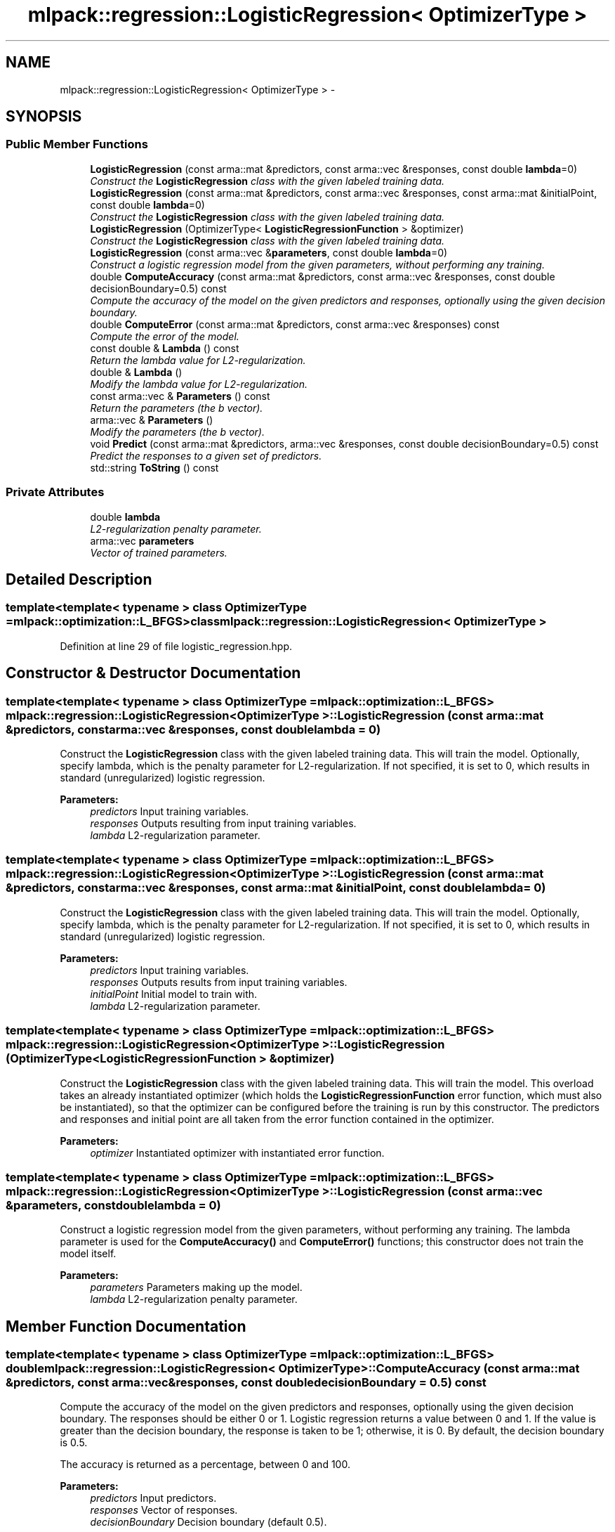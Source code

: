 .TH "mlpack::regression::LogisticRegression< OptimizerType >" 3 "Sat Mar 14 2015" "Version 1.0.12" "mlpack" \" -*- nroff -*-
.ad l
.nh
.SH NAME
mlpack::regression::LogisticRegression< OptimizerType > \- 
.SH SYNOPSIS
.br
.PP
.SS "Public Member Functions"

.in +1c
.ti -1c
.RI "\fBLogisticRegression\fP (const arma::mat &predictors, const arma::vec &responses, const double \fBlambda\fP=0)"
.br
.RI "\fIConstruct the \fBLogisticRegression\fP class with the given labeled training data\&. \fP"
.ti -1c
.RI "\fBLogisticRegression\fP (const arma::mat &predictors, const arma::vec &responses, const arma::mat &initialPoint, const double \fBlambda\fP=0)"
.br
.RI "\fIConstruct the \fBLogisticRegression\fP class with the given labeled training data\&. \fP"
.ti -1c
.RI "\fBLogisticRegression\fP (OptimizerType< \fBLogisticRegressionFunction\fP > &optimizer)"
.br
.RI "\fIConstruct the \fBLogisticRegression\fP class with the given labeled training data\&. \fP"
.ti -1c
.RI "\fBLogisticRegression\fP (const arma::vec &\fBparameters\fP, const double \fBlambda\fP=0)"
.br
.RI "\fIConstruct a logistic regression model from the given parameters, without performing any training\&. \fP"
.ti -1c
.RI "double \fBComputeAccuracy\fP (const arma::mat &predictors, const arma::vec &responses, const double decisionBoundary=0\&.5) const "
.br
.RI "\fICompute the accuracy of the model on the given predictors and responses, optionally using the given decision boundary\&. \fP"
.ti -1c
.RI "double \fBComputeError\fP (const arma::mat &predictors, const arma::vec &responses) const "
.br
.RI "\fICompute the error of the model\&. \fP"
.ti -1c
.RI "const double & \fBLambda\fP () const "
.br
.RI "\fIReturn the lambda value for L2-regularization\&. \fP"
.ti -1c
.RI "double & \fBLambda\fP ()"
.br
.RI "\fIModify the lambda value for L2-regularization\&. \fP"
.ti -1c
.RI "const arma::vec & \fBParameters\fP () const "
.br
.RI "\fIReturn the parameters (the b vector)\&. \fP"
.ti -1c
.RI "arma::vec & \fBParameters\fP ()"
.br
.RI "\fIModify the parameters (the b vector)\&. \fP"
.ti -1c
.RI "void \fBPredict\fP (const arma::mat &predictors, arma::vec &responses, const double decisionBoundary=0\&.5) const "
.br
.RI "\fIPredict the responses to a given set of predictors\&. \fP"
.ti -1c
.RI "std::string \fBToString\fP () const "
.br
.in -1c
.SS "Private Attributes"

.in +1c
.ti -1c
.RI "double \fBlambda\fP"
.br
.RI "\fIL2-regularization penalty parameter\&. \fP"
.ti -1c
.RI "arma::vec \fBparameters\fP"
.br
.RI "\fIVector of trained parameters\&. \fP"
.in -1c
.SH "Detailed Description"
.PP 

.SS "template<template< typename > class OptimizerType = mlpack::optimization::L_BFGS>class mlpack::regression::LogisticRegression< OptimizerType >"

.PP
Definition at line 29 of file logistic_regression\&.hpp\&.
.SH "Constructor & Destructor Documentation"
.PP 
.SS "template<template< typename > class OptimizerType = mlpack::optimization::L_BFGS> \fBmlpack::regression::LogisticRegression\fP< OptimizerType >::\fBLogisticRegression\fP (const arma::mat &predictors, const arma::vec &responses, const doublelambda = \fC0\fP)"

.PP
Construct the \fBLogisticRegression\fP class with the given labeled training data\&. This will train the model\&. Optionally, specify lambda, which is the penalty parameter for L2-regularization\&. If not specified, it is set to 0, which results in standard (unregularized) logistic regression\&.
.PP
\fBParameters:\fP
.RS 4
\fIpredictors\fP Input training variables\&. 
.br
\fIresponses\fP Outputs resulting from input training variables\&. 
.br
\fIlambda\fP L2-regularization parameter\&. 
.RE
.PP

.SS "template<template< typename > class OptimizerType = mlpack::optimization::L_BFGS> \fBmlpack::regression::LogisticRegression\fP< OptimizerType >::\fBLogisticRegression\fP (const arma::mat &predictors, const arma::vec &responses, const arma::mat &initialPoint, const doublelambda = \fC0\fP)"

.PP
Construct the \fBLogisticRegression\fP class with the given labeled training data\&. This will train the model\&. Optionally, specify lambda, which is the penalty parameter for L2-regularization\&. If not specified, it is set to 0, which results in standard (unregularized) logistic regression\&.
.PP
\fBParameters:\fP
.RS 4
\fIpredictors\fP Input training variables\&. 
.br
\fIresponses\fP Outputs results from input training variables\&. 
.br
\fIinitialPoint\fP Initial model to train with\&. 
.br
\fIlambda\fP L2-regularization parameter\&. 
.RE
.PP

.SS "template<template< typename > class OptimizerType = mlpack::optimization::L_BFGS> \fBmlpack::regression::LogisticRegression\fP< OptimizerType >::\fBLogisticRegression\fP (OptimizerType< \fBLogisticRegressionFunction\fP > &optimizer)"

.PP
Construct the \fBLogisticRegression\fP class with the given labeled training data\&. This will train the model\&. This overload takes an already instantiated optimizer (which holds the \fBLogisticRegressionFunction\fP error function, which must also be instantiated), so that the optimizer can be configured before the training is run by this constructor\&. The predictors and responses and initial point are all taken from the error function contained in the optimizer\&.
.PP
\fBParameters:\fP
.RS 4
\fIoptimizer\fP Instantiated optimizer with instantiated error function\&. 
.RE
.PP

.SS "template<template< typename > class OptimizerType = mlpack::optimization::L_BFGS> \fBmlpack::regression::LogisticRegression\fP< OptimizerType >::\fBLogisticRegression\fP (const arma::vec &parameters, const doublelambda = \fC0\fP)"

.PP
Construct a logistic regression model from the given parameters, without performing any training\&. The lambda parameter is used for the \fBComputeAccuracy()\fP and \fBComputeError()\fP functions; this constructor does not train the model itself\&.
.PP
\fBParameters:\fP
.RS 4
\fIparameters\fP Parameters making up the model\&. 
.br
\fIlambda\fP L2-regularization penalty parameter\&. 
.RE
.PP

.SH "Member Function Documentation"
.PP 
.SS "template<template< typename > class OptimizerType = mlpack::optimization::L_BFGS> double \fBmlpack::regression::LogisticRegression\fP< OptimizerType >::ComputeAccuracy (const arma::mat &predictors, const arma::vec &responses, const doubledecisionBoundary = \fC0\&.5\fP) const"

.PP
Compute the accuracy of the model on the given predictors and responses, optionally using the given decision boundary\&. The responses should be either 0 or 1\&. Logistic regression returns a value between 0 and 1\&. If the value is greater than the decision boundary, the response is taken to be 1; otherwise, it is 0\&. By default, the decision boundary is 0\&.5\&.
.PP
The accuracy is returned as a percentage, between 0 and 100\&.
.PP
\fBParameters:\fP
.RS 4
\fIpredictors\fP Input predictors\&. 
.br
\fIresponses\fP Vector of responses\&. 
.br
\fIdecisionBoundary\fP Decision boundary (default 0\&.5)\&. 
.RE
.PP
\fBReturns:\fP
.RS 4
Percentage of responses that are predicted correctly\&. 
.RE
.PP

.SS "template<template< typename > class OptimizerType = mlpack::optimization::L_BFGS> double \fBmlpack::regression::LogisticRegression\fP< OptimizerType >::ComputeError (const arma::mat &predictors, const arma::vec &responses) const"

.PP
Compute the error of the model\&. This returns the negative objective function of the logistic regression log-likelihood function\&. For the model to be optimal, the negative log-likelihood function should be minimized\&.
.PP
\fBParameters:\fP
.RS 4
\fIpredictors\fP Input predictors\&. 
.br
\fIresponses\fP Vector of responses\&. 
.RE
.PP

.SS "template<template< typename > class OptimizerType = mlpack::optimization::L_BFGS> const double& \fBmlpack::regression::LogisticRegression\fP< OptimizerType >::Lambda () const\fC [inline]\fP"

.PP
Return the lambda value for L2-regularization\&. 
.PP
Definition at line 92 of file logistic_regression\&.hpp\&.
.PP
References mlpack::regression::LogisticRegression< OptimizerType >::lambda\&.
.SS "template<template< typename > class OptimizerType = mlpack::optimization::L_BFGS> double& \fBmlpack::regression::LogisticRegression\fP< OptimizerType >::Lambda ()\fC [inline]\fP"

.PP
Modify the lambda value for L2-regularization\&. 
.PP
Definition at line 94 of file logistic_regression\&.hpp\&.
.PP
References mlpack::regression::LogisticRegression< OptimizerType >::lambda\&.
.SS "template<template< typename > class OptimizerType = mlpack::optimization::L_BFGS> const arma::vec& \fBmlpack::regression::LogisticRegression\fP< OptimizerType >::Parameters () const\fC [inline]\fP"

.PP
Return the parameters (the b vector)\&. 
.PP
Definition at line 87 of file logistic_regression\&.hpp\&.
.PP
References mlpack::regression::LogisticRegression< OptimizerType >::parameters\&.
.SS "template<template< typename > class OptimizerType = mlpack::optimization::L_BFGS> arma::vec& \fBmlpack::regression::LogisticRegression\fP< OptimizerType >::Parameters ()\fC [inline]\fP"

.PP
Modify the parameters (the b vector)\&. 
.PP
Definition at line 89 of file logistic_regression\&.hpp\&.
.PP
References mlpack::regression::LogisticRegression< OptimizerType >::parameters\&.
.SS "template<template< typename > class OptimizerType = mlpack::optimization::L_BFGS> void \fBmlpack::regression::LogisticRegression\fP< OptimizerType >::Predict (const arma::mat &predictors, arma::vec &responses, const doubledecisionBoundary = \fC0\&.5\fP) const"

.PP
Predict the responses to a given set of predictors\&. The responses will be either 0 or 1\&. Optionally, specify the decision boundary; logistic regression returns a value between 0 and 1\&. If the value is greater than the decision boundary, the response is taken to be 1; otherwise, it is 0\&. By default the decision boundary is 0\&.5\&.
.PP
\fBParameters:\fP
.RS 4
\fIpredictors\fP Input predictors\&. 
.br
\fIresponses\fP Vector to put output predictions of responses into\&. 
.br
\fIdecisionBoundary\fP Decision boundary (default 0\&.5)\&. 
.RE
.PP

.SS "template<template< typename > class OptimizerType = mlpack::optimization::L_BFGS> std::string \fBmlpack::regression::LogisticRegression\fP< OptimizerType >::ToString () const"

.SH "Member Data Documentation"
.PP 
.SS "template<template< typename > class OptimizerType = mlpack::optimization::L_BFGS> double \fBmlpack::regression::LogisticRegression\fP< OptimizerType >::lambda\fC [private]\fP"

.PP
L2-regularization penalty parameter\&. 
.PP
Definition at line 147 of file logistic_regression\&.hpp\&.
.PP
Referenced by mlpack::regression::LogisticRegression< OptimizerType >::Lambda()\&.
.SS "template<template< typename > class OptimizerType = mlpack::optimization::L_BFGS> arma::vec \fBmlpack::regression::LogisticRegression\fP< OptimizerType >::parameters\fC [private]\fP"

.PP
Vector of trained parameters\&. 
.PP
Definition at line 145 of file logistic_regression\&.hpp\&.
.PP
Referenced by mlpack::regression::LogisticRegression< OptimizerType >::Parameters()\&.

.SH "Author"
.PP 
Generated automatically by Doxygen for mlpack from the source code\&.

